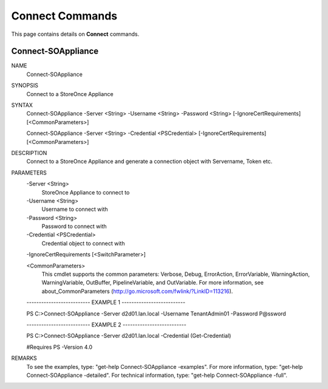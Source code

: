 ﻿Connect Commands
=========================

This page contains details on **Connect** commands.

Connect-SOAppliance
-------------------------


NAME
    Connect-SOAppliance
    
SYNOPSIS
    Connect to a StoreOnce Appliance
    
    
SYNTAX
    Connect-SOAppliance -Server <String> -Username <String> -Password <String> [-IgnoreCertRequirements] [<CommonParameters>]
    
    Connect-SOAppliance -Server <String> -Credential <PSCredential> [-IgnoreCertRequirements] [<CommonParameters>]
    
    
DESCRIPTION
    Connect to a StoreOnce Appliance and generate a connection object with Servername, Token etc.
    

PARAMETERS
    -Server <String>
        StoreOnce Appliance to connect to
        
    -Username <String>
        Username to connect with
        
    -Password <String>
        Password to connect with
        
    -Credential <PSCredential>
        Credential object to connect with
        
    -IgnoreCertRequirements [<SwitchParameter>]
        
    <CommonParameters>
        This cmdlet supports the common parameters: Verbose, Debug,
        ErrorAction, ErrorVariable, WarningAction, WarningVariable,
        OutBuffer, PipelineVariable, and OutVariable. For more information, see 
        about_CommonParameters (http://go.microsoft.com/fwlink/?LinkID=113216). 
    
    -------------------------- EXAMPLE 1 --------------------------
    
    PS C:\>Connect-SOAppliance -Server d2d01.lan.local -Username TenantAdmin01 -Password P@ssword
    
    
    
    
    
    
    -------------------------- EXAMPLE 2 --------------------------
    
    PS C:\>Connect-SOAppliance -Server d2d01.lan.local -Credential (Get-Credential)
    
    #Requires PS -Version 4.0
    
    
    
    
REMARKS
    To see the examples, type: "get-help Connect-SOAppliance -examples".
    For more information, type: "get-help Connect-SOAppliance -detailed".
    For technical information, type: "get-help Connect-SOAppliance -full".




